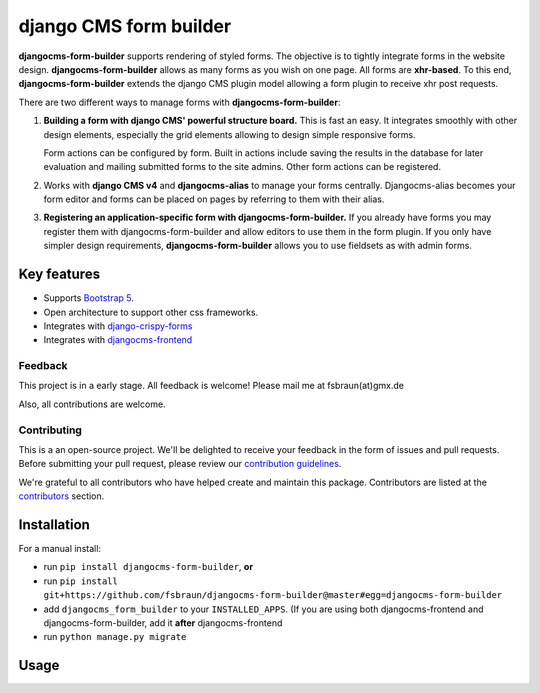 ########################
 django CMS form builder
########################

|pypi| |coverage| |python| |django| |djangocms| |djangocms4|

**djangocms-form-builder** supports rendering of styled forms. The objective is to tightly integrate forms in the website design. **djangocms-form-builder** allows as many forms as you wish on one page. All forms are **xhr-based**. To this end, **djangocms-form-builder** extends the django CMS plugin model allowing a form plugin to receive xhr post requests.

There are two different ways to manage forms with **djangocms-form-builder**:

1. **Building a form with django CMS' powerful structure board.** This is fast an easy. It integrates smoothly with other design elements, especially the grid elements allowing to design simple responsive forms.

   Form actions can be configured by form. Built in actions include saving the    results in the database for later evaluation and mailing submitted forms to   the site admins. Other form actions can be registered.

2. Works with **django CMS v4** and **djangocms-alias** to manage your forms centrally. Djangocms-alias becomes your form editor and forms can be placed on pages by referring to them with their alias.

3. **Registering an application-specific form with djangocms-form-builder.** If you already have forms you may register them with djangocms-form-builder and allow editors to use them in the form plugin. If you only have simpler design requirements, **djangocms-form-builder** allows you to use fieldsets as with admin forms.

**************
 Key features
**************

-  Supports `Bootstrap 5 <https://getbootstrap.com>`_.

-  Open architecture to support other css frameworks.

-  Integrates with `django-crispy-forms <https://github.com/django-crispy-forms/django-crispy-forms>`_

- Integrates with `djangocms-frontend <https://github.com/django-cms/djangocms-frontend>`_


Feedback
========

This project is in a early stage. All feedback is welcome! Please mail me at fsbraun(at)gmx.de

Also, all contributions are welcome.

Contributing
============

This is a an open-source project. We'll be delighted to receive your feedback in the form of issues and pull requests. Before submitting your pull request, please review our `contribution guidelines <http://docs.django-cms.org/en/latest/contributing/index.html>`_.

We're grateful to all contributors who have helped create and maintain this package. Contributors are listed at the `contributors <https://github.com/fsbraun/djangocms-form-builder/graphs/contributors>`_ section.


************
Installation
************

For a manual install:

- run ``pip install djangocms-form-builder``, **or**

-  run ``pip install git+https://github.com/fsbraun/djangocms-form-builder@master#egg=djangocms-form-builder``

-  add ``djangocms_form_builder`` to your ``INSTALLED_APPS``. (If you are using both djangocms-frontend and djangocms-form-builder, add it **after** djangocms-frontend

-  run ``python manage.py migrate``

*****
Usage
*****




.. |pypi| image:: https://badge.fury.io/py/djangocms-form-builder.svg
   :target: http://badge.fury.io/py/djangocms-form-builder

.. |coverage| image:: https://codecov.io/gh/fsbraun/djangocms-form-builder/branch/master/graph/badge.svg
   :target: https://codecov.io/gh/fsbraun/djangocms-form-builder

.. |python| image:: https://img.shields.io/badge/python-3.7+-blue.svg
   :target: https://pypi.org/project/djangocms-form-builder/

.. |django| image:: https://img.shields.io/badge/django-3.2-blue.svg
   :target: https://www.djangoproject.com/

.. |djangocms| image:: https://img.shields.io/badge/django%20CMS-3.8%2B-blue.svg
   :target: https://www.django-cms.org/

.. |djangocms4| image:: https://img.shields.io/badge/django%20CMS-4-blue.svg
   :target: https://www.django-cms.org/
